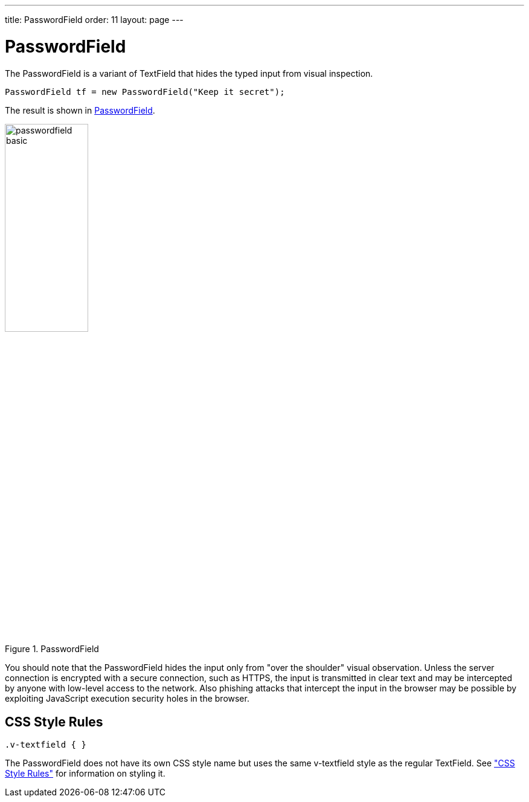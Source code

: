 ---
title: PasswordField
order: 11
layout: page
---

[[components.passwordfield]]
= PasswordField

ifdef::web[]
[.sampler]
image:{live-demo-image}[alt="Live Demo", link="http://demo.vaadin.com/sampler/#ui/data-input/text-input/password-field"]
endif::web[]

The [classname]#PasswordField# is a variant of [classname]#TextField# that hides
the typed input from visual inspection.


[source, java]
----
PasswordField tf = new PasswordField("Keep it secret");
----

The result is shown in <<figure.components.passwordfield.basic>>.

[[figure.components.passwordfield.basic]]
.[classname]#PasswordField#
image::img/passwordfield-basic.png[width=40%, scaledwidth=50%]

You should note that the [classname]#PasswordField# hides the input only from
"over the shoulder" visual observation. Unless the server connection is
encrypted with a secure connection, such as HTTPS, the input is transmitted in
clear text and may be intercepted by anyone with low-level access to the
network. Also phishing attacks that intercept the input in the browser may be
possible by exploiting JavaScript execution security holes in the browser.

[[components.passwordfield.css]]
== CSS Style Rules

[source, css]
----
.v-textfield { }
----

The [classname]#PasswordField# does not have its own CSS style name but uses the
same [literal]#++v-textfield++# style as the regular [classname]#TextField#. See
<<dummy/../../../framework/components/components-textfield#components.textfield.css,"CSS Style Rules">> for information on styling it.
